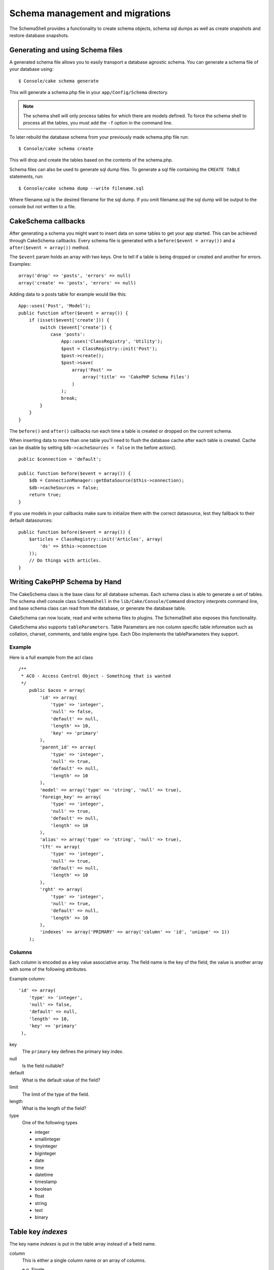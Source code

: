 Schema management and migrations
################################

The SchemaShell provides a functionality to create schema objects,
schema sql dumps as well as create snapshots and restore database
snapshots.

Generating and using Schema files
=================================

A generated schema file allows you to easily transport a database
agnostic schema. You can generate a schema file of your database
using::

    $ Console/cake schema generate

This will generate a schema.php file in your ``app/Config/Schema``
directory.

.. note::

    The schema shell will only process tables for which there are
    models defined. To force the schema shell to process all the
    tables, you must add the ``-f`` option in the command line.

To later rebuild the database schema from your previously made
schema.php file run::

    $ Console/cake schema create

This will drop and create the tables based on the contents of the
schema.php.

Schema files can also be used to generate sql dump files. To
generate a sql file containing the ``CREATE TABLE`` statements,
run::

    $ Console/cake schema dump --write filename.sql

Where filename.sql is the desired filename for the sql dump. If you
omit filename.sql the sql dump will be output to the console but
not written to a file.

CakeSchema callbacks
====================

After generating a schema you might want to insert data on some
tables to get your app started. This can be achieved through
CakeSchema callbacks. Every schema file is generated with a
``before($event = array())`` and a ``after($event = array())`` method.

The ``$event`` param holds an array with two keys. One to tell if a
table is being dropped or created and another for errors. Examples::

    array('drop' => 'posts', 'errors' => null)
    array('create' => 'posts', 'errors' => null)

Adding data to a posts table for example would like this::

    App::uses('Post', 'Model');
    public function after($event = array()) {
        if (isset($event['create'])) {
            switch ($event['create']) {
                case 'posts':
                    App::uses('ClassRegistry', 'Utility');
                    $post = ClassRegistry::init('Post');
                    $post->create();
                    $post->save(
                        array('Post' =>
                            array('title' => 'CakePHP Schema Files')
                        )
                    );
                    break;
            }
        }
    }

The ``before()`` and ``after()`` callbacks run each time a table is created
or dropped on the current schema.

When inserting data to more than one table you'll need to flush the database
cache after each table is created. Cache can be disable by setting
``$db->cacheSources = false`` in the before action(). ::

    public $connection = 'default';

    public function before($event = array()) {
        $db = ConnectionManager::getDataSource($this->connection);
        $db->cacheSources = false;
        return true;
    }

If you use models in your callbacks make sure to initialize them with the
correct datasource, lest they fallback to their default datasources::

    public function before($event = array()) {
        $articles = ClassRegistry::init('Articles', array(
            'ds' => $this->connection
        ));
        // Do things with articles.
    }

Writing CakePHP Schema by Hand
==============================

The CakeSchema class is the base class for all database schemas. Each schema
class is able to generate a set of tables.  The schema shell console class
``SchemaShell`` in the ``lib/Cake/Console/Command`` directory interprets command
line, and base schema class can read from the database, or generate the database
table.

CakeSchema can now locate, read and write schema files to plugins. The
SchemaShell also exposes this functionality.

CakeSchema also supports ``tableParameters``. Table Parameters are non column
specific table information such as collation, charset, comments, and table
engine type. Each Dbo implements the tableParameters they support.

Example
-------

Here is a full example from the acl class ::

    /**
     * ACO - Access Control Object - Something that is wanted
     */
        public $acos = array(
            'id' => array(
                'type' => 'integer',
                'null' => false,
                'default' => null,
                'length' => 10,
                'key' => 'primary'
            ),
            'parent_id' => array(
                'type' => 'integer',
                'null' => true,
                'default' => null,
                'length' => 10
            ),
            'model' => array('type' => 'string', 'null' => true),
            'foreign_key' => array(
                'type' => 'integer',
                'null' => true,
                'default' => null,
                'length' => 10
            ),
            'alias' => array('type' => 'string', 'null' => true),
            'lft' => array(
                'type' => 'integer',
                'null' => true,
                'default' => null,
                'length' => 10
            ),
            'rght' => array(
                'type' => 'integer',
                'null' => true,
                'default' => null,
                'length' => 10
            ),
            'indexes' => array('PRIMARY' => array('column' => 'id', 'unique' => 1))
        );


Columns
-------

Each column is encoded as a key value associative array.
The field name is the key of the field, the value is another array with some of
the following attributes.

Example column::

    'id' => array(
        'type' => 'integer',
        'null' => false,
        'default' => null,
        'length' => 10,
        'key' => 'primary'
     ),

key
    The ``primary`` key defines the primary key index.

null
    Is the field nullable?

default
    What is the default value of the field?

limit
    The limit of the type of the field.

length
    What is the length of the field?

type
    One of the following types

    * integer
    * smallinteger
    * tinyinteger
    * biginteger
    * date
    * time
    * datetime
    * timestamp
    * boolean
    * float
    * string
    * text
    * binary

.. versionchanged:: 2.10.0
    The smallinteger and tinyinteger types were added in 2.10.0


Table key `indexes`
===================

The key name `indexes` is put in the table array instead of a field name.

column
    This is either a single column name or an array of columns.

    e.g. Single ::

        'indexes' => array(
            'PRIMARY' => array(
                'column' => 'id',
                'unique' => 1
            )
        )

    e.g. Multiple ::

        'indexes' => array(
            'AB_KEY' => array(
                'column' => array(
                    'a_id',
                    'b_id'
                ),
                'unique' => 1
            )
        )


unique
    If the index is unique, set this to 1, otherwise 0.


Table key `tableParameters`
===========================

tableParameters are supported only in MySQL.

You can use tableParameters to set a variety of MySQL specific settings.


-  ``engine`` Control the storage engine used for your tables.
-  ``charset`` Control the character set used for tables.
-  ``encoding`` Control the encoding used for tables.

In addition to tableParameters MySQL dbo's implement
``fieldParameters``. ``fieldParameters`` allow you to control MySQL
specific settings per column.


-  ``charset`` Set the character set used for a column
-  ``encoding`` Set the encoding used for a column

See below for examples on how to use table and field parameters in
your schema files.

**Using tableParameters in schema files**

You use ``tableParameters`` just as you would any other key in a
schema file. Much like ``indexes``::

    var $comments => array(
        'id' => array(
            'type' => 'integer',
            'null' => false,
            'default' => 0,
            'key' => 'primary'
        ),
        'post_id' => array('type' => 'integer', 'null' => false, 'default' => 0),
        'comment' => array('type' => 'text'),
        'indexes' => array(
            'PRIMARY' => array('column' => 'id', 'unique' => true),
            'post_id' => array('column' => 'post_id'),
        ),
        'tableParameters' => array(
            'engine' => 'InnoDB',
            'charset' => 'latin1',
            'collate' => 'latin1_general_ci'
        )
    );

is an example of a table using ``tableParameters`` to set some
database specific settings. If you use a schema file that contains
options and features your database does not implement, those
options will be ignored.

Migrations with CakePHP schema shell
====================================

Migrations allow for versioning of your database schema, so that as
you develop features you have an easy and database agnostic way to
distribute database changes. Migrations are achieved through either
SCM controlled schema files or schema snapshots. Versioning a
schema file with the schema shell is quite easy. If you already
have a schema file created running::

    $ Console/cake schema generate

Will bring up the following choices::

    Generating Schema...
    Schema file exists.
     [O]verwrite
     [S]napshot
     [Q]uit
    Would you like to do? (o/s/q)

Choosing [s] (snapshot) will create an incremented schema.php. So
if you have schema.php, it will create schema\_2.php and so on. You
can then restore to any of these schema files at any time by
running::

    $ cake schema update -s 2

Where 2 is the snapshot number you wish to run. The schema shell
will prompt you to confirm you wish to perform the ``ALTER``
statements that represent the difference between the existing
database the currently executing schema file.

You can perform a dry run by adding a ``--dry`` to your command.

.. note::

    Please note that schema generation in 2.x does not handle foreign key
    constraints.

Workflow examples
=================

Create schema and commit
------------------------

On a project which use versioning, the usage of cake schema
would follow these steps:

1. Create or modify your database tables
2. Execute cake schema to export a full description of your
   database
3. Commit the created or updated schema.php file::

    $ # once your database has been updated
    $ Console/cake schema generate
    $ git commit -a

.. note::

    If the project is not versioned, managing schemas would
    be done through snapshots. (see previous section to
    manage snapshots)

Getting the last changes
------------------------

When you pull the last changes of your repository, and discover
changes in the structure of the database (possibly because
of an error message saying you are missing a table):

1. Execute cake schema to update your database::

    $ git pull
    $ Console/cake schema create
    $ Console/cake schema update

All these operations can be done in dry-run mode with a ``--dry`` option.

Rolling back
------------

If at some point you need to revert and get back to the state in which you were
before updating your database, you should be informed that this is currently not
supported by cake schema.

More specifically, you can't automatically drop your tables once they have
been created.

Using ``update`` will, on the contrary, drop any field which differ from the
schema file::

    $ git revert HEAD
    $ Console/cake schema update

Will bring up the following choices::

    The following statements will run.
    ALTER TABLE `roles`
    DROP `position`;
    Are you sure you want to alter the tables? (y/n)
    [n] >


.. meta::
    :title lang=en: Schema management and migrations
    :keywords lang=en: schema files,schema management,schema objects,database schema,table statements,database changes,migrations,versioning,snapshots,sql,snapshot,shell,config,functionality,choices,models,php files,php file,directory,running
